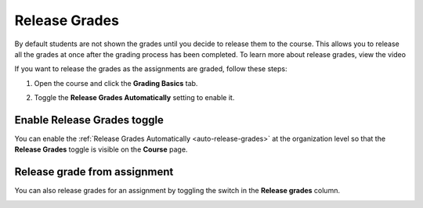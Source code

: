 .. meta::
   :description: This allows you to release all the grades at once after the grading process has been completed.
   
.. _release-grades:

Release Grades
==============
By default students are not shown the grades until you decide to release them to the course. This allows you to release all the grades at once after the grading process has been completed. To learn more about release grades, view the video


.. raw:: html

    <script src="https://fast.wistia.com/embed/medias/z7xmzl5xbd.jsonp" async></script><script src="https://fast.wistia.com/assets/external/E-v1.js" async></script><div class="wistia_responsive_padding" style="padding:56.25% 0 0 0;position:relative;"><div class="wistia_responsive_wrapper" style="height:100%;left:0;position:absolute;top:0;width:100%;"><div class="wistia_embed wistia_async_z7xmzl5xbd videoFoam=true" style="height:100%;position:relative;width:100%"><div class="wistia_swatch" style="height:100%;left:0;opacity:0;overflow:hidden;position:absolute;top:0;transition:opacity 200ms;width:100%;"><img src="https://fast.wistia.com/embed/medias/z7xmzl5xbd/swatch" style="filter:blur(5px);height:100%;object-fit:contain;width:100%;" alt="" aria-hidden="true" onload="this.parentNode.style.opacity=1;" /></div></div></div></div>


If you want to release the grades as the assignments are graded, follow these steps:

1. Open the course and click the **Grading Basics** tab.
2. Toggle the **Release Grades Automatically** setting to enable it.

   .. image:: /img/changereleasegrades.png
      :alt: Release Grades Automatically

Enable Release Grades toggle
----------------------------
You can enable the :ref:`Release Grades Automatically <auto-release-grades>` at the organization level so that the **Release Grades** toggle is visible on the **Course** page.

.. image:: /img/grading-release.png
   :alt: Release grades toggle

Release grade from assignment
-----------------------------
You can also release grades for an assignment by toggling the switch in the **Release grades** column.

.. image:: /img/grading-release2.png
   :alt: Release grades toggle in assignment